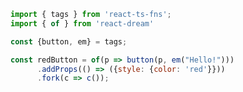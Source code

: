 #+BEGIN_SRC js
  import { tags } from 'react-ts-fns';
  import { of } from 'react-dream'

  const {button, em} = tags;

  const redButton = of(p => button(p, em("Hello!")))
        .addProps(() => ({style: {color: 'red'}}))
        .fork(c => c());
#+END_SRC
